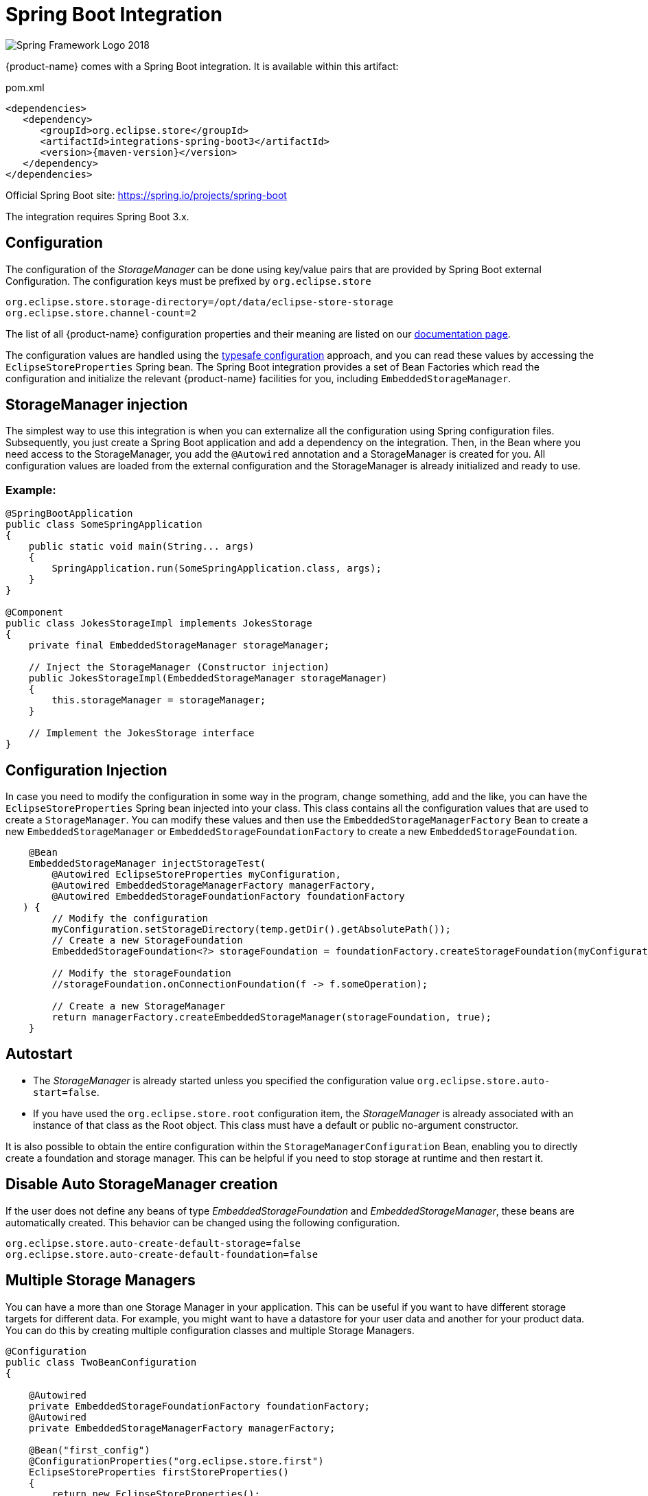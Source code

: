 = Spring Boot Integration

image::https://upload.wikimedia.org/wikipedia/commons/4/44/Spring_Framework_Logo_2018.svg[]

{product-name} comes with a Spring Boot integration.
It is available within this artifact:

[source, xml, title="pom.xml", subs=attributes+]
----
<dependencies>
   <dependency>
      <groupId>org.eclipse.store</groupId>
      <artifactId>integrations-spring-boot3</artifactId>
      <version>{maven-version}</version>
   </dependency>
</dependencies>
----

Official Spring Boot site: https://spring.io/projects/spring-boot[]

The integration requires Spring Boot 3.x.

== Configuration

The configuration of the _StorageManager_ can be done using key/value pairs that are provided by Spring Boot external Configuration.  The configuration keys must be prefixed by `org.eclipse.store`

[source,properties]
----
org.eclipse.store.storage-directory=/opt/data/eclipse-store-storage
org.eclipse.store.channel-count=2
----

The list of all {product-name} configuration properties and their meaning are listed on our xref:storage:configuration/properties.adoc[documentation page].

The configuration values are handled using the https://docs.spring.io/spring-boot/docs/current/reference/html/features.html#features.external-config.typesafe-configuration-properties[typesafe configuration] approach, and you can read these values by accessing the `EclipseStoreProperties` Spring bean.
The Spring Boot integration provides a set of Bean Factories which read the configuration and initialize the relevant {product-name} facilities for you,
including `EmbeddedStorageManager`.

== StorageManager injection

The simplest way to use this integration is when you can externalize all the configuration using Spring configuration files. Subsequently, you just create a Spring Boot application and add a dependency on the integration. Then, in the Bean where you need access to the StorageManager, you add the `@Autowired` annotation and a StorageManager is created for you. All configuration values are loaded from the external configuration and the StorageManager is already initialized and ready to use.

=== Example:
[source,java]
----
@SpringBootApplication
public class SomeSpringApplication
{
    public static void main(String... args)
    {
        SpringApplication.run(SomeSpringApplication.class, args);
    }
}

@Component
public class JokesStorageImpl implements JokesStorage
{
    private final EmbeddedStorageManager storageManager;

    // Inject the StorageManager (Constructor injection)
    public JokesStorageImpl(EmbeddedStorageManager storageManager)
    {
        this.storageManager = storageManager;
    }

    // Implement the JokesStorage interface
}
----

== Configuration Injection

In case you need to modify the configuration in some way in the program, change something, add and the like, you can have the `EclipseStoreProperties` Spring bean injected into your class.
This class contains all the configuration values that are used to create a `StorageManager`.
You can modify these values and then use the `EmbeddedStorageManagerFactory` Bean to create
a new `EmbeddedStorageManager` or `EmbeddedStorageFoundationFactory` to create a new  `EmbeddedStorageFoundation`.

[source,java]
----
    @Bean
    EmbeddedStorageManager injectStorageTest(
        @Autowired EclipseStoreProperties myConfiguration,
        @Autowired EmbeddedStorageManagerFactory managerFactory,
        @Autowired EmbeddedStorageFoundationFactory foundationFactory
   ) {
        // Modify the configuration
        myConfiguration.setStorageDirectory(temp.getDir().getAbsolutePath());
        // Create a new StorageFoundation
        EmbeddedStorageFoundation<?> storageFoundation = foundationFactory.createStorageFoundation(myConfiguration);

        // Modify the storageFoundation
        //storageFoundation.onConnectionFoundation(f -> f.someOperation);

        // Create a new StorageManager
        return managerFactory.createEmbeddedStorageManager(storageFoundation, true);
    }

----

== Autostart
- The _StorageManager_ is already started unless you specified the configuration value `org.eclipse.store.auto-start=false`.
- If you have used the `org.eclipse.store.root` configuration item, the _StorageManager_ is already associated with an instance of that class as the Root object. This class must have a default or public no-argument constructor.

It is also possible to obtain the entire configuration within the `StorageManagerConfiguration` Bean, enabling you to directly create a foundation and storage manager. This can be helpful if you need to stop storage at runtime and then restart it.

== Disable Auto StorageManager creation
If the user does not define any beans of type _EmbeddedStorageFoundation_ and _EmbeddedStorageManager_, these beans are automatically created. This behavior can be changed using the following configuration.
[source,properties]
----
org.eclipse.store.auto-create-default-storage=false
org.eclipse.store.auto-create-default-foundation=false
----

== Multiple Storage Managers

You can have a more than one Storage Manager in your application. This can be useful if you want to have different storage targets for different data. For example, you might want to have a datastore for your user data and another for your product data. You can do this by creating multiple configuration classes and multiple Storage Managers.

[source,java]
----
@Configuration
public class TwoBeanConfiguration
{

    @Autowired
    private EmbeddedStorageFoundationFactory foundationFactory;
    @Autowired
    private EmbeddedStorageManagerFactory managerFactory;

    @Bean("first_config")
    @ConfigurationProperties("org.eclipse.store.first")
    EclipseStoreProperties firstStoreProperties()
    {
        return new EclipseStoreProperties();
    }

    @Bean("second_config")
    @ConfigurationProperties("org.eclipse.store.second")
    EclipseStoreProperties secondStoreProperties()
    {
        return new EclipseStoreProperties();
    }

    @Bean
    @Qualifier("first_storage")
    EmbeddedStorageManager createFirstStorage(@Qualifier("first_config") final EclipseStoreProperties firstStoreProperties) {
      return managerFactory.createStorage(
          foundationFactory.createStorageFoundation(firstStoreProperties),
          firstStoreProperties.isAutoStart()
      );
    }

    @Bean
    @Qualifier("second_storage")
    EmbeddedStorageManager createSecondStorage(@Qualifier("second_config") final EclipseStoreProperties secondStoreProperties) {
      return managerFactory.createStorage(
          foundationFactory.createStorageFoundation(secondStoreProperties),
          secondStoreProperties.isAutoStart()
      );
    }

}
----

The configuration properties are defined in the `application.properties` file with appropriate prefixes.

[source,properties]
----
org.eclipse.store.first.storage-directory=${java.io.tmpdir}/${random.int}
org.eclipse.store.first.auto-start=false
org.eclipse.store.first.root=org.eclipse.store.integrations.spring.boot.types.storages.FirstRoot

org.eclipse.store.second.storage-directory=${java.io.tmpdir}/${random.int}
org.eclipse.store.second.auto-start=false
org.eclipse.store.second.root=org.eclipse.store.integrations.spring.boot.types.storages.SecondRoot
----

== Mutex Locking
{product-name} supports mutex locking. This is useful if you have multiple processes that need to access the same objects. Easiest way to use it is to use the annotation `@read` and `@write` on the methods that need to be locked. The annotation @read is used for methods that only read data and @write is used for methods that modify data.

To activate  mutex locking, you need to add the following dependency to Maven pom.xml of your SpringBoot application:

[source, xml, title="pom.xml", subs=attributes+]
----
    <dependency>
        <groupId>org.springframework.boot</groupId>
        <artifactId>spring-boot-starter-aop</artifactId>
    </dependency>
----

Then you can use the Mutex Locking in your code:

[source,java]
----
@Component
public class SomeStorageImpl implements SomeStorage
{
    @Read
    public String getSomethingById(Integer Id)
    {
        // Read something from the storage
    }

    @Write
    public void addSomething(String something)
    {
        // Add something to the storage
    }
}
----

If you have larger object graph, you can consider to add more Mutexes and lock different parts of the object graph. This can be done by adding the `@Mutex` annotation to the class. The parameter of this annotation is the name of the mutex. If you have multiple classes with the same mutex name, they will be locked together.

[source,java]
----
@Component
@Mutex("jokes")
public class JokesStorageImpl implements JokesStorage
{
}
----

== Logging

{product-name} Spring module supports standard Spring logging, so you can add this into your config:
`logging.level.org.eclipse.store=debug`
to obtain all {product-name} configuration keys:

[source, log]
----
15:57:34.923 [main] DEBUG o.e.s.i.s.b.t.EclipseStoreProviderImpl -- EclipseStore configuration items:
15:57:34.923 [main] DEBUG o.e.s.i.s.b.t.EclipseStoreProviderImpl -- storage-directory : jokes_storage
15:57:34.923 [main] DEBUG o.e.s.i.s.b.t.EclipseStoreProviderImpl -- channel-count : 2
15:57:34.923 [main] DEBUG o.e.s.i.s.b.t.EclipseStoreProviderImpl -- auto-start : true
----

Key values containing "password" are replaced by "xxxxx".

== Register JDK 17 and JDK 8 Handlers

Handler for JDK 17 are registered automatically.
Handler for JDK 8 are not registered automatically, because of the backwards compatibility. If you create a new storage you can enable these handlers. If you have an existing storage created with JDK8 handlers, you have to active it too.
If you need to register JDK 8 handlers, you can do it by adding the following code to your configuration:

[source,properties]
----
org.eclipse.store.register-jdk8-handlers=true
----

== Activating REST Service SpringBoot

If you are interested in using the {product-name} REST service in your application, consider to include the SpringBoot REST Service.
Detailed documentation can be found at xref:storage:rest-interface/setup.adoc[Setup of Spring Boot REST Service].

== Activating Client GUI

You can include the Client GUI application to be directly as a module served by your application. For this purpose, include
the SpringBoot Console to your application classpath. We assume that you are starting Spring MVC in your application already.

Please add the following dependency to Maven pom.xml of your SpringBoot application:

[source,xml]
----
<dependency>
    <groupId>org.eclipse.store</groupId>
    <artifactId>integrations-spring-boot3-console</artifactId>
    <version>{maven-version}</version>
</dependency>
----

In order to operate properly, Client GUI requires a working SpringBoot REST Service. This is already prepackaged in the
console module and needs to be activated. In addition, the path to the Client GUI needs to be configured.

Please set the following properties in your configuration file:

[source,properties]
----
org.eclipse.store.rest.enabled=true
vaadin.url-mapping=/store-console/*
----

The Client GUI will start with your application and will be available at the specified URL. So if your SpringBoot application
starts a web server on port `8080` the Client GUI will be available at: http://localhost:8080/store-console/. Open this URL
in your browser, select from the dropdown list the endpoint of the Spring REST Service (http://localhost:8080/store-data/)
and click connect.


== Spring Dev Tools

If you are using Spring Dev Tools, it is recommended to exclude the {product-name} classes from the classpath. Spring Dev Tools use their own restart classloader, which dynamically reloads classes. This can cause issues with the {product-name} classes, as they are not designed to be reloaded on the fly.

Spring documentation: https://docs.spring.io/spring-boot/reference/using/devtools.html

== Code Configuration Before Storage Creation

There are some use cases where it is necessary to configure the storage's context before it is created. For this purpose, you can use the `StorageContextInitializer` to create a custom storage configuration in your application.

Example for configuring `LazyReferenceManager`:

[source,java]
----
@Component
public class StorageContextInitializerImpl implements StorageContextInitializer
{
    @Override
    public void initialize()
    {
        LazyReferenceManager.set(LazyReferenceManager.New(
                Lazy.Checker(
                        1_000_000, // timeout of lazy access
                        0.75       // memory quota
                )));
    }
}
----
